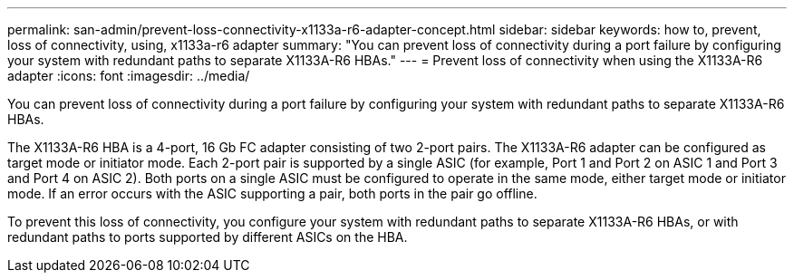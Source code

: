 ---
permalink: san-admin/prevent-loss-connectivity-x1133a-r6-adapter-concept.html
sidebar: sidebar
keywords: how to, prevent, loss of connectivity,  using,  x1133a-r6 adapter
summary: "You can prevent loss of connectivity during a port failure by configuring your system with redundant paths to separate X1133A-R6 HBAs."
---
= Prevent loss of connectivity when using the X1133A-R6 adapter
:icons: font
:imagesdir: ../media/

[.lead]
You can prevent loss of connectivity during a port failure by configuring your system with redundant paths to separate X1133A-R6 HBAs.

The X1133A-R6 HBA is a 4-port, 16 Gb FC adapter consisting of two 2-port pairs. The X1133A-R6 adapter can be configured as target mode or initiator mode. Each 2-port pair is supported by a single ASIC (for example, Port 1 and Port 2 on ASIC 1 and Port 3 and Port 4 on ASIC 2). Both ports on a single ASIC must be configured to operate in the same mode, either target mode or initiator mode. If an error occurs with the ASIC supporting a pair, both ports in the pair go offline.

To prevent this loss of connectivity, you configure your system with redundant paths to separate X1133A-R6 HBAs, or with redundant paths to ports supported by different ASICs on the HBA.
